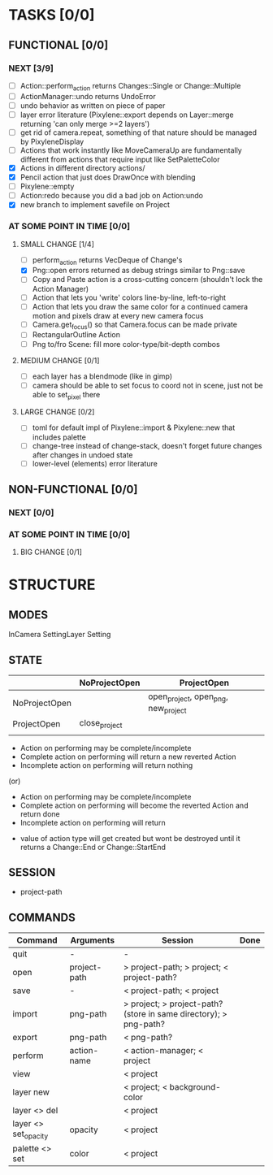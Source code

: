 * TASKS [0/0]
** FUNCTIONAL [0/0]
*** NEXT [3/9]
- [ ] Action::perform_action returns Changes::Single or Change::Multiple
- [ ] ActionManager::undo returns UndoError
- [ ] undo behavior as written on piece of paper
- [ ] layer error literature (Pixylene::export depends on Layer::merge returning 'can only merge >=2 layers')
- [ ] get rid of camera.repeat, something of that nature should be managed by PixyleneDisplay
- [ ] Actions that work instantly like MoveCameraUp are fundamentally different from actions that require input like SetPaletteColor
- [X] Actions in different directory actions/
- [X] Pencil action that just does DrawOnce with blending
- [ ] Pixylene::empty
- [ ] Action:redo because you did a bad job on Action:undo
- [X] new branch to implement savefile on Project
*** AT SOME POINT IN TIME [0/0]
**** SMALL CHANGE [1/4]
- [ ] perform_action returns VecDeque of Change's
- [X] Png::open errors returned as debug strings similar to Png::save
- [ ] Copy and Paste action is a cross-cutting concern (shouldn't lock the Action Manager)
- [ ] Action that lets you 'write' colors line-by-line, left-to-right
- [ ] Action that lets you draw the same color for a continued camera motion and pixels draw at every new camera focus
- [ ] Camera.get_focus() so that Camera.focus can be made private
- [ ] RectangularOutline Action
- [ ] Png to/fro Scene: fill more color-type/bit-depth combos
**** MEDIUM CHANGE [0/1]
- [ ] each layer has a blendmode (like in gimp)
- [ ] camera should be able to set focus to coord not in scene, just not be able to set_pixel there
**** LARGE CHANGE [0/2]
- [ ] toml for default impl of Pixylene::import & Pixylene::new that includes palette
- [ ] change-tree instead of change-stack, doesn't forget future changes after changes in undoed state
- [ ] lower-level (elements) error literature
** NON-FUNCTIONAL [0/0]
*** NEXT [0/0]
*** AT SOME POINT IN TIME [0/0]
**** BIG CHANGE [0/1]
* STRUCTURE
** MODES
InCamera
SettingLayer
Setting
** STATE
|               | NoProjectOpen | ProjectOpen                         |
|---------------+---------------+-------------------------------------|
| NoProjectOpen |               | open_project, open_png, new_project |
| ProjectOpen   | close_project |                                     |
|               |               |                                     |

- Action on performing may be complete/incomplete
- Complete action on performing will return a new reverted Action
- Incomplete action on performing will return nothing

(or)

- Action on performing may be complete/incomplete
- Complete action on performing will become the reverted Action and return done
- Incomplete action on performing will return 



- value of action type will get created but wont be destroyed until it returns a Change::End or Change::StartEnd

** SESSION
- project-path
** COMMANDS
| Command              | Arguments    | Session                                                           | Done |
|----------------------+--------------+-------------------------------------------------------------------+------|
| quit                 | -            | -                                                                 |      |
| open                 | project-path | > project-path; > project; < project-path?                        |      |
| save                 | -            | < project-path; < project                                         |      |
| import               | png-path     | > project; > project-path? (store in same directory); > png-path? |      |
| export               | png-path     | < png-path?                                                       |      |
| perform              | action-name  | < action-manager; < project                                       |      |
| view                 |              | < project                                                         |      |
| layer new            |              | < project; < background-color                                     |      |
| layer <> del         |              | < project                                                         |      |
| layer <> set_opacity | opacity      | < project                                                         |      |
| palette <> set       | color        | < project                                                         |      |
